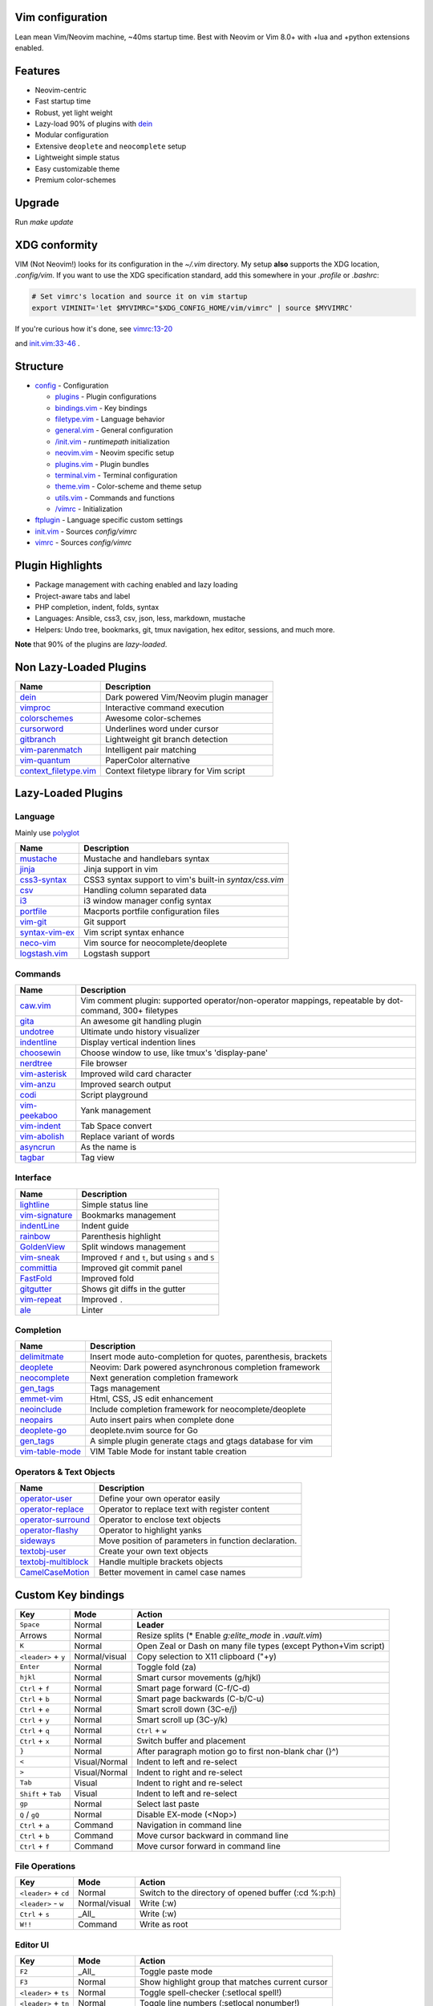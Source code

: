 Vim configuration
=================

Lean mean Vim/Neovim machine, ~40ms startup time.
Best with Neovim or Vim 8.0+ with +lua and +python extensions enabled.

Features
========

- Neovim-centric
- Fast startup time
- Robust, yet light weight
- Lazy-load 90% of plugins with `dein`__
- Modular configuration
- Extensive ``deoplete`` and ``neocomplete`` setup
- Lightweight simple status
- Easy customizable theme
- Premium color-schemes

__ https://github.com/Shougo/dein.vim

Upgrade
=======

Run `make update`

XDG conformity
==============

VIM (Not Neovim!) looks for its configuration in the `~/.vim` directory.
My setup **also** supports the XDG location, `.config/vim`. If you want to
use the XDG specification standard, add this somewhere
in your `.profile` or `.bashrc`:

.. code:: sh

    # Set vimrc's location and source it on vim startup
    export VIMINIT='let $MYVIMRC="$XDG_CONFIG_HOME/vim/vimrc" | source $MYVIMRC'

If you're curious how it's done, see `vimrc:13-20`__

__ ./config/vimrc#L13-L20

and `init.vim:33-46`__ .

__ ./config/init.vim#L33-L46

Structure
=========

- `config`_ - Configuration

  - `plugins`_ - Plugin configurations
  - `bindings.vim`_ - Key bindings
  - `filetype.vim`_ - Language behavior
  - `general.vim`_ - General configuration
  - `/init.vim`_ - `runtimepath` initialization
  - `neovim.vim`_ - Neovim specific setup
  - `plugins.vim`_ - Plugin bundles
  - `terminal.vim`_ - Terminal configuration
  - `theme.vim`_ - Color-scheme and theme setup
  - `utils.vim`_ - Commands and functions
  - `/vimrc`_ - Initialization
- `ftplugin`_ - Language specific custom settings
- `init.vim`_ - Sources `config/vimrc`
- `vimrc`_ - Sources `config/vimrc`
.. _config: ./config/
.. _plugins: ./config/plugins/
.. _bindings.vim: ./config/bindings.vim
.. _filetype.vim: ./config/filetype.vim
.. _general.vim: ./config/general.vim
.. _/init.vim: ./config/init.vim
.. _neovim.vim: ./config/neovim.vim
.. _plugins.vim: ./config/plugins.vim
.. _terminal.vim: ./config/terminal.vim
.. _theme.vim: ./config/theme.vim
.. _utils.vim: ./config/utils.vim
.. _/vimrc: ./config/vimrc
.. _ftplugin: ./ftplugin/
.. _init.vim: ./init.vim
.. _vimrc: ./vimrc

Plugin Highlights
=================
- Package management with caching enabled and lazy loading
- Project-aware tabs and label
- PHP completion, indent, folds, syntax
- Languages: Ansible, css3, csv, json, less, markdown, mustache
- Helpers: Undo tree, bookmarks, git, tmux navigation, hex editor, sessions, and much more.

**Note** that 90% of the plugins are *lazy-loaded*.

Non Lazy-Loaded Plugins
=======================

+-------------------------+-----------------------------------------+
| Name                    | Description                             |
+=========================+=========================================+
| `dein`_                 | Dark powered Vim/Neovim plugin manager  |
+-------------------------+-----------------------------------------+
| `vimproc`_              | Interactive command execution           |
+-------------------------+-----------------------------------------+
| `colorschemes`_         | Awesome color-schemes                   |
+-------------------------+-----------------------------------------+
| `cursorword`_           | Underlines word under cursor            |
+-------------------------+-----------------------------------------+
| `gitbranch`_            | Lightweight git branch detection        |
+-------------------------+-----------------------------------------+
| `vim-parenmatch`_       | Intelligent pair matching               |
+-------------------------+-----------------------------------------+
| `vim-quantum`_          | PaperColor alternative                  |
+-------------------------+-----------------------------------------+
| `context_filetype.vim`_ | Context filetype library for Vim script |
+-------------------------+-----------------------------------------+

.. _dein: https://github.com/Shougo/dein.vim
.. _vimproc: https://github.com/Shougo/vimproc.vim
.. _colorschemes: https://github.com/rafi/awesome-vim-colorschemes
.. _cursorword: https://github.com/itchyny/vim-cursorword
.. _gitbranch: https://github.com/itchyny/vim-gitbranch
.. _vim-quantum: https://github.com/tyrannicaltoucan/vim-quantum
.. _context_filetype.vim: https://github.com/Shougo/context_filetype.vim

Lazy-Loaded Plugins
===================

Language
--------
Mainly use `polyglot`_

+------------------+--------------------------------------------------------+
| Name             | Description                                            |
+==================+========================================================+
| `mustache`_      | Mustache and handlebars syntax                         |
+------------------+--------------------------------------------------------+
| `jinja`_         | Jinja support in vim                                   |
+------------------+--------------------------------------------------------+
| `css3-syntax`_   | CSS3 syntax support to vim's built-in `syntax/css.vim` |
+------------------+--------------------------------------------------------+
| `csv`_           | Handling column separated data                         |
+------------------+--------------------------------------------------------+
| `i3`_            | i3 window manager config syntax                        |
+------------------+--------------------------------------------------------+
| `portfile`_      | Macports portfile configuration files                  |
+------------------+--------------------------------------------------------+
| `vim-git`_       | Git support                                            |
+------------------+--------------------------------------------------------+
| `syntax-vim-ex`_ | Vim script syntax enhance                              |
+------------------+--------------------------------------------------------+
| `neco-vim`_      | Vim source for neocomplete/deoplete                    |
+------------------+--------------------------------------------------------+
| `logstash.vim`_  | Logstash support                                       |
+------------------+--------------------------------------------------------+

.. _polyglot: https://github.com/sheerun/vim-polyglot
.. _mustache: https://github.com/mustache/vim-mustache-handlebars
.. _jinja: https://github.com/mitsuhiko/vim-jinja
.. _css3-syntax: https://github.com/hail2u/vim-css3-syntax
.. _csv: https://github.com/chrisbra/csv.vim
.. _logstash: https://github.com/robbles/logstash.vim
.. _i3: https://github.com/PotatoesMaster/i3-vim-syntax
.. _portfile: https://github.com/jstrater/mpvim
.. _vim-git: https://github.com/tpope/vim-git
.. _syntax-vim-ex: https://github.com/vim-jp/syntax-vim-ex
.. _neco-vim: https://github.com/Shougo/neco-vim
.. _logstash.vim: https://github.com/robbles/logstash.vim

Commands
--------

+------------------+---------------------------------------------------------------------------------------------------------+
| Name             | Description                                                                                             |
+==================+=========================================================================================================+
| `caw.vim`_       | Vim comment plugin: supported operator/non-operator mappings, repeatable by dot-command, 300+ filetypes |
+------------------+---------------------------------------------------------------------------------------------------------+
| `gita`_          | An awesome git handling plugin                                                                          |
+------------------+---------------------------------------------------------------------------------------------------------+
| `undotree`_      | Ultimate undo history visualizer                                                                        |
+------------------+---------------------------------------------------------------------------------------------------------+
| `indentline`_    | Display vertical indention lines                                                                        |
+------------------+---------------------------------------------------------------------------------------------------------+
| `choosewin`_     | Choose window to use, like tmux's 'display-pane'                                                        |
+------------------+---------------------------------------------------------------------------------------------------------+
| `nerdtree`_      | File browser                                                                                            |
+------------------+---------------------------------------------------------------------------------------------------------+
| `vim-asterisk`_  | Improved wild card character                                                                            |
+------------------+---------------------------------------------------------------------------------------------------------+
| `vim-anzu`_      | Improved search output                                                                                  |
+------------------+---------------------------------------------------------------------------------------------------------+
| `codi`_          | Script playground                                                                                       |
+------------------+---------------------------------------------------------------------------------------------------------+
| `vim-peekaboo`_  | Yank management                                                                                         |
+------------------+---------------------------------------------------------------------------------------------------------+
| `vim-indent`_    | Tab Space convert                                                                                       |
+------------------+---------------------------------------------------------------------------------------------------------+
| `vim-abolish`_   | Replace variant of words                                                                                |
+------------------+---------------------------------------------------------------------------------------------------------+
| `asyncrun`_      | As the name is                                                                                          |
+------------------+---------------------------------------------------------------------------------------------------------+
| `tagbar`_        | Tag view                                                                                                |
+------------------+---------------------------------------------------------------------------------------------------------+

.. _caw.vim: https://github.com/tyru/caw.vim
.. _nerdtree: https://github.com/scrooloose/nerdtree
.. _gita: https://github.com/lambdalisue/vim-gita
.. _vim-asterisk: https://github.com/haya14busa/vim-asterisk
.. _vim-anzu: https://github.com/osyo-manga/vim-anzu
.. _undotree: https://github.com/mbbill/undotree
.. _codi: https://github.com/metakirby5/codi.vim
.. _vim-peekaboo: https://github.com/junegunn/vim-peekaboo
.. _vim-indent: https://github.com/timkendrick/vim-indent
.. _vim-abolish: https://github.com/tpope/vim-abolish
.. _tagbar: https://github.com/majutsushi/tagbar
.. _asyncrun: https://github.com/skywind3000/asyncrun.vim
.. _choosewin: https://github.com/t9md/vim-choosewin

Interface
---------

+------------------+-----------------------------------------------------+
| Name             | Description                                         |
+==================+=====================================================+
| `lightline`_     | Simple status line                                  |
+------------------+-----------------------------------------------------+
| `vim-signature`_ | Bookmarks management                                |
+------------------+-----------------------------------------------------+
| `indentLine`_    | Indent guide                                        |
+------------------+-----------------------------------------------------+
| `rainbow`_       | Parenthesis highlight                               |
+------------------+-----------------------------------------------------+
| `GoldenView`_    | Split windows management                            |
+------------------+-----------------------------------------------------+
| `vim-sneak`_     | Improved ``f`` and ``t``, but using ``s`` and ``S`` |
+------------------+-----------------------------------------------------+
| `committia`_     | Improved git commit panel                           |
+------------------+-----------------------------------------------------+
| `FastFold`_      | Improved fold                                       |
+------------------+-----------------------------------------------------+
| `gitgutter`_     | Shows git diffs in the gutter                       |
+------------------+-----------------------------------------------------+
| `vim-repeat`_    | Improved ``.``                                      |
+------------------+-----------------------------------------------------+
| `ale`_           | Linter                                              |
+------------------+-----------------------------------------------------+

.. _indentline: https://github.com/Yggdroot/indentLine
.. _vim-parenmatch: https://github.com/itchyny/vim-parenmatch
.. _lightline: https://github.com/itchyny/lightline.vim
.. _vim-signature: https://github.com/kshenoy/vim-signature
.. _indentLine: https://github.com/Yggdroot/indentLine
.. _rainbow: https://github.com/luochen1990/rainbow
.. _GoldenView: https://github.com/zhaocai/GoldenView.Vim
.. _vim-sneak: https://github.com/justinmk/vim-sneak
.. _committia: https://github.com/rhysd/committia.vim
.. _FastFold: https://github.com/Konfekt/FastFold
.. _vim-repeat: https://github.com/tpope/vim-repeat
.. _ale: https://github.com/w0rp/ale
.. _gitgutter: https://github.com/airblade/vim-gitgutter

Completion
----------

+-------------------+---------------------------------------------------------------+
| Name              | Description                                                   |
+===================+===============================================================+
| `delimitmate`_    | Insert mode auto-completion for quotes, parenthesis, brackets |
+-------------------+---------------------------------------------------------------+
| `deoplete`_       | Neovim: Dark powered asynchronous completion framework        |
+-------------------+---------------------------------------------------------------+
| `neocomplete`_    | Next generation completion framework                          |
+-------------------+---------------------------------------------------------------+
| `gen_tags`_       | Tags management                                               |
+-------------------+---------------------------------------------------------------+
| `emmet-vim`_      | Html, CSS, JS edit enhancement                                |
+-------------------+---------------------------------------------------------------+
| `neoinclude`_     | Include completion framework for neocomplete/deoplete         |
+-------------------+---------------------------------------------------------------+
| `neopairs`_       | Auto insert pairs when complete done                          |
+-------------------+---------------------------------------------------------------+
| `deoplete-go`_    | deoplete.nvim source for Go                                   |
+-------------------+---------------------------------------------------------------+
| `gen_tags`_       | A simple plugin generate ctags and gtags database for vim     |
+-------------------+---------------------------------------------------------------+
| `vim-table-mode`_ | VIM Table Mode for instant table creation                     |
+-------------------+---------------------------------------------------------------+

.. _delimitmate: https://github.com/Raimondi/delimitMate
.. _deoplete: https://github.com/Shougo/deoplete.nvim
.. _neocomplete: https://github.com/Shougo/neocomplete.vim
.. _emmet-vim: https://github.com/mattn/emmet-vim
.. _gen_tags: https://github.com/jsfaint/gen_tags.vim
.. _neoinclude: https://github.com/Shougo/neoinclude.vim
.. _neopairs: https://github.com/Shougo/neopairs.vim
.. _deoplete-go: https://github.com/zchee/deoplete-go
.. _deoplete-jedi: https://github.com/zchee/deoplete-jedi
.. _vim-table-mode: https://github.com/dhruvasagar/vim-table-mode

Operators & Text Objects
------------------------

+-----------------------+------------------------------------------------------+
| Name                  | Description                                          |
+=======================+======================================================+
| `operator-user`_      | Define your own operator easily                      |
+-----------------------+------------------------------------------------------+
| `operator-replace`_   | Operator to replace text with register content       |
+-----------------------+------------------------------------------------------+
| `operator-surround`_  | Operator to enclose text objects                     |
+-----------------------+------------------------------------------------------+
| `operator-flashy`_    | Operator to highlight yanks                          |
+-----------------------+------------------------------------------------------+
| `sideways`_           | Move position of parameters in function declaration. |
+-----------------------+------------------------------------------------------+
| `textobj-user`_       | Create your own text objects                         |
+-----------------------+------------------------------------------------------+
| `textobj-multiblock`_ | Handle multiple brackets objects                     |
+-----------------------+------------------------------------------------------+
| `CamelCaseMotion`_    | Better movement in camel case names                  |
+-----------------------+------------------------------------------------------+

.. _operator-user: https://github.com/kana/vim-operator-user
.. _operator-replace: https://github.com/kana/vim-operator-replace
.. _operator-surround: https://github.com/rhysd/vim-operator-surround
.. _operator-flashy: https://github.com/haya14busa/vim-operator-flashy
.. _textobj-user: https://github.com/kana/vim-textobj-user
.. _textobj-multiblock: https://github.com/osyo-manga/vim-textobj-multiblock
.. _CamelCaseMotion: https://github.com/bkad/CamelCaseMotion
.. _sideways: https://github.com/AndrewRadev/sideways.vim

Custom Key bindings
===================

+----------------------+---------------+-----------------------------------------------------------------+
| Key                  | Mode          | Action                                                          |
+======================+===============+=================================================================+
| ``Space``            | Normal        | **Leader**                                                      |
+----------------------+---------------+-----------------------------------------------------------------+
| Arrows               | Normal        | Resize splits (* Enable `g:elite_mode` in `.vault.vim`)         |
+----------------------+---------------+-----------------------------------------------------------------+
| ``K``                | Normal        | Open Zeal or Dash on many file types (except Python+Vim script) |
+----------------------+---------------+-----------------------------------------------------------------+
| ``<leader>`` + ``y`` | Normal/visual | Copy selection to X11 clipboard ("+y)                           |
+----------------------+---------------+-----------------------------------------------------------------+
| ``Enter``            | Normal        | Toggle fold (za)                                                |
+----------------------+---------------+-----------------------------------------------------------------+
| ``hjkl``             | Normal        | Smart cursor movements (g/hjkl)                                 |
+----------------------+---------------+-----------------------------------------------------------------+
| ``Ctrl`` + ``f``     | Normal        | Smart page forward (C-f/C-d)                                    |
+----------------------+---------------+-----------------------------------------------------------------+
| ``Ctrl`` + ``b``     | Normal        | Smart page backwards (C-b/C-u)                                  |
+----------------------+---------------+-----------------------------------------------------------------+
| ``Ctrl`` + ``e``     | Normal        | Smart scroll down (3C-e/j)                                      |
+----------------------+---------------+-----------------------------------------------------------------+
| ``Ctrl`` + ``y``     | Normal        | Smart scroll up (3C-y/k)                                        |
+----------------------+---------------+-----------------------------------------------------------------+
| ``Ctrl`` + ``q``     | Normal        | ``Ctrl`` + ``w``                                                |
+----------------------+---------------+-----------------------------------------------------------------+
| ``Ctrl`` + ``x``     | Normal        | Switch buffer and placement                                     |
+----------------------+---------------+-----------------------------------------------------------------+
| ``}``                | Normal        | After paragraph motion go to first non-blank char (}^)          |
+----------------------+---------------+-----------------------------------------------------------------+
| ``<``                | Visual/Normal | Indent to left and re-select                                    |
+----------------------+---------------+-----------------------------------------------------------------+
| ``>``                | Visual/Normal | Indent to right and re-select                                   |
+----------------------+---------------+-----------------------------------------------------------------+
| ``Tab``              | Visual        | Indent to right and re-select                                   |
+----------------------+---------------+-----------------------------------------------------------------+
| ``Shift`` + ``Tab``  | Visual        | Indent to left and re-select                                    |
+----------------------+---------------+-----------------------------------------------------------------+
| ``gp``               | Normal        | Select last paste                                               |
+----------------------+---------------+-----------------------------------------------------------------+
| ``Q`` / ``gQ``       | Normal        | Disable EX-mode (<Nop>)                                         |
+----------------------+---------------+-----------------------------------------------------------------+
| ``Ctrl`` + ``a``     | Command       | Navigation in command line                                      |
+----------------------+---------------+-----------------------------------------------------------------+
| ``Ctrl`` + ``b``     | Command       | Move cursor backward in command line                            |
+----------------------+---------------+-----------------------------------------------------------------+
| ``Ctrl`` + ``f``     | Command       | Move cursor forward in command line                             |
+----------------------+---------------+-----------------------------------------------------------------+

File Operations
---------------

+-----------------------+---------------+------------------------------------------------------+
| Key                   | Mode          | Action                                               |
+=======================+===============+======================================================+
| ``<leader>`` + ``cd`` | Normal        | Switch to the directory of opened buffer (:cd %:p:h) |
+-----------------------+---------------+------------------------------------------------------+
| ``<leader>`` - ``w``  | Normal/visual | Write (:w)                                           |
+-----------------------+---------------+------------------------------------------------------+
| ``Ctrl`` + ``s``      | _All_         | Write (:w)                                           |
+-----------------------+---------------+------------------------------------------------------+
| ``W!!``               | Command       | Write as root                                        |
+-----------------------+---------------+------------------------------------------------------+

Editor UI
---------

+-----------------------+---------------+--------------------------------------------------+
| Key                   | Mode          | Action                                           |
+=======================+===============+==================================================+
| ``F2``                | _All_         | Toggle paste mode                                |
+-----------------------+---------------+--------------------------------------------------+
| ``F3``                | Normal        | Show highlight group that matches current cursor |
+-----------------------+---------------+--------------------------------------------------+
| ``<leader>`` + ``ts`` | Normal        | Toggle spell-checker (:setlocal spell!)          |
+-----------------------+---------------+--------------------------------------------------+
| ``<leader>`` + ``tn`` | Normal        | Toggle line numbers (:setlocal nonumber!)        |
+-----------------------+---------------+--------------------------------------------------+
| ``<leader>`` + ``tl`` | Normal        | Toggle hidden characters (:setlocal nolist!)     |
+-----------------------+---------------+--------------------------------------------------+
| ``<leader>`` + ``th`` | Normal        | Toggle highlighted search (:set hlsearch!)       |
+-----------------------+---------------+--------------------------------------------------+
| ``<leader>`` + ``tw`` | Normal        | Toggle wrap (:setlocal wrap! breakindent!)       |
+-----------------------+---------------+--------------------------------------------------+
| ``g0``                | Normal        | Go to first tab (:tabfirst)                      |
+-----------------------+---------------+--------------------------------------------------+
| ``g$``                | Normal        | Go to last tab (:tablast)                        |
+-----------------------+---------------+--------------------------------------------------+
| ``gr``                | Normal        | Go to preview tab (:tabprevious)                 |
+-----------------------+---------------+--------------------------------------------------+
| ``Ctrl`` + ``j``      | Normal        | Move to split below (<C-w>j)                     |
+-----------------------+---------------+--------------------------------------------------+
| ``Ctrl`` + ``k``      | Normal        | Move to upper split (<C-w>k)                     |
+-----------------------+---------------+--------------------------------------------------+
| ``Ctrl`` + ``h``      | Normal        | Move to left split (<C-w>h)                      |
+-----------------------+---------------+--------------------------------------------------+
| ``Ctrl`` + ``l``      | Normal        | Move to right split (<C-w>l)                     |
+-----------------------+---------------+--------------------------------------------------+
| ``*``                 | Visual        | Search selection forwards                        |
+-----------------------+---------------+--------------------------------------------------+
| ``#``                 | Visual        | Search selection backwards                       |
+-----------------------+---------------+--------------------------------------------------+
| ``,`` + ``Space``     | Normal        | Remove all spaces at EOL                         |
+-----------------------+---------------+--------------------------------------------------+
| ``,`` + ``d``         | Normal        | Toggle diff                                      |
+-----------------------+---------------+--------------------------------------------------+
| ``Ctrl`` + ``r``      | Visual        | Replace selection                                |
+-----------------------+---------------+--------------------------------------------------+
| ``<leader>`` + ``lj`` | Normal        | Next on location list                            |
+-----------------------+---------------+--------------------------------------------------+
| ``<leader>`` + ``lk`` | Normal        | Previous on location list                        |
+-----------------------+---------------+--------------------------------------------------+
| ``<leader>`` + ``S``  | Normal/visual | Source selection                                 |
+-----------------------+---------------+--------------------------------------------------+
| ``<leader>`` + ``ml`` | Normal        | Append modeline                                  |
+-----------------------+---------------+--------------------------------------------------+
| ``f`` + ``z``         | Normal        | Focus the current fold by closing all others     |
+-----------------------+---------------+--------------------------------------------------+

Window Management
-----------------

+--------------------------+--------+-------------------------------------+
| Key                      | Mode   | Action                              |
+==========================+========+=====================================+
| ``q``                    | Normal | Smart buffer close                  |
+--------------------------+--------+-------------------------------------+
| ``Ctrl`` + ``w`` + ``p`` | Normal | Split nicely                        |
+--------------------------+--------+-------------------------------------+
| ``Ctrl`` + ``w`` + ``v`` | Normal | :split                              |
+--------------------------+--------+-------------------------------------+
| ``Ctrl`` + ``w`` + ``g`` | Normal | :vsplit                             |
+--------------------------+--------+-------------------------------------+
| ``Ctrl`` + ``w`` + ``t`` | Normal | Open new tab (:tabnew)              |
+--------------------------+--------+-------------------------------------+
| ``Ctrl`` + ``w`` + ``o`` | Normal | Close other windows (:only)         |
+--------------------------+--------+-------------------------------------+
| ``Ctrl`` + ``w`` + ``x`` | Normal | Remove buffer, leave blank window   |
+--------------------------+--------+-------------------------------------+
| ``Ctrl`` + ``w`` + ``q`` | Normal | Closes current buffer (:close)      |
+--------------------------+--------+-------------------------------------+
| ``Ctrl`` + ``w`` + ``Q`` | Normal | Removes current buffer (:bdelete)   |
+--------------------------+--------+-------------------------------------+
| ``Tab``                  | Normal | Next window or tab                  |
+--------------------------+--------+-------------------------------------+
| ``Shift`` + ``Tab``      | Normal | Previous window or tab              |
+--------------------------+--------+-------------------------------------+
| ``<leader>`` + ``sv``    | Normal | Split with previous buffer          |
+--------------------------+--------+-------------------------------------+
| ``<leader>`` + ``sg``    | Normal | Vertical split with previous buffer |
+--------------------------+--------+-------------------------------------+

Plugin: neocomplete
-------------------

+------------------------+---------------+----------------------------------+
| Key                    | Mode          | Action                           |
+========================+===============+==================================+
| ``Enter``              | Insert        | Smart snippet expansion          |
+------------------------+---------------+----------------------------------+
| ``Tab``                | Insert/select | Smart tab movement or completion |
+------------------------+---------------+----------------------------------+
| ``Ctrl`` + ``j/k/f/b`` | Insert        | Movement in popup                |
+------------------------+---------------+----------------------------------+
| ``Ctrl`` + ``g``       | Insert        | Undo completion                  |
+------------------------+---------------+----------------------------------+
| ``Ctrl`` + ``l``       | Insert        | Complete common string           |
+------------------------+---------------+----------------------------------+
| ``Ctrl`` + ``o``       | Insert        | Expand snippet                   |
+------------------------+---------------+----------------------------------+
| ``Ctrl`` + ``y``       | Insert        | Close pop-up                     |
+------------------------+---------------+----------------------------------+
| ``Ctrl`` + ``e``       | Insert        | Close pop-up                     |
+------------------------+---------------+----------------------------------+
| ``Ctrl`` + ``l``       | Insert        | Complete common string           |
+------------------------+---------------+----------------------------------+
| ``Ctrl`` + ``d``       | Insert        | Scroll down                      |
+------------------------+---------------+----------------------------------+
| ``Ctrl`` + ``u``       | Insert        | Scroll up                        |
+----------+-------------+---------------+----------------------------------+

Plugin: vim-commentary
----------------------

+---------+--------+-----------------+
| Key     | Mode   | Action          |
+=========+========+=================+
| ``gcc`` | Normal | Toggle comments |
+---------+--------+-----------------+
| ``gc``  | Visual | Toggle comments |
+---------+--------+-----------------+

Plugin: ChooseWin
-----------------

+----------------------+--------+-------------------------------------+
| Key                  | Mode   | Action                              |
+======================+========+=====================================+
| ``-``                | Normal | Choose a window to edit             |
+----------------------+--------+-------------------------------------+
| ``<leader>`` + ``-`` | Normal | Switch editing window with selected |
+----------------------+--------+-------------------------------------+

Plugin: Bookmarks
-----------------

+---------------+--------+---------------------------------+
| Key           | Mode   | Action                          |
+===============+========+=================================+
| ``m`` + ``?`` | Normal | Show list of all bookmarks      |
+---------------+--------+---------------------------------+
| ``m`` + ``m`` | Normal | Toggle bookmark in current line |
+---------------+--------+---------------------------------+
| ``m`` + ``n`` | Normal | Jump to next bookmark           |
+---------------+--------+---------------------------------+
| ``m`` + ``p`` | Normal | Jump to previous bookmark       |
+---------------+--------+---------------------------------+
| ``m`` + ``i`` | Normal | Annotate bookmark               |
+---------------+--------+---------------------------------+

Plugin: GitGutter
-----------------

+-----------------------+--------+-----------------------+
| Key                   | Mode   | Action                |
+=======================+========+=======================+
| ``<leader>`` + ``hj`` | Normal | Jump to next hunk     |
+-----------------------+--------+-----------------------+
| ``<leader>`` + ``hk`` | Normal | Jump to previous hunk |
+-----------------------+--------+-----------------------+
| ``<leader>`` + ``hs`` | Normal | Stage hunk            |
+-----------------------+--------+-----------------------+
| ``<leader>`` + ``hr`` | Normal | Revert hunk           |
+-----------------------+--------+-----------------------+
| ``<leader>`` + ``hp`` | Normal | Preview hunk          |
+-----------------------+--------+-----------------------+

Misc Plugins
------------

+-----------------------+--------+--------------------------+
| Key                   | Mode   | Action                   |
+=======================+========+==========================+
| ``<leader>`` + ``gu`` | Normal | Open undo tree           |
+-----------------------+--------+--------------------------+
| ``<leader>`` + ``i``  | Normal | Toggle indentation lines |
+-----------------------+--------+--------------------------+

**Enjoy!**
